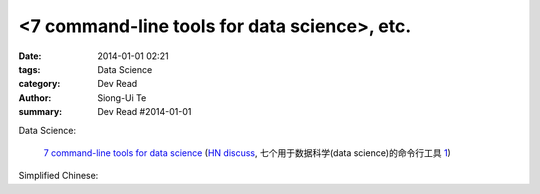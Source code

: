 <7 command-line tools for data science>, etc.
###############################################################################################

:date: 2014-01-01 02:21
:tags: Data Science
:category: Dev Read
:author: Siong-Ui Te
:summary: Dev Read #2014-01-01


Data Science:

  `7 command-line tools for data science <http://jeroenjanssens.com/2013/09/19/seven-command-line-tools-for-data-science.html>`_
  (`HN discuss <https://news.ycombinator.com/item?id=6412190>`__,
  七个用于数据科学(data science)的命令行工具 `1 <http://blog.jobbole.com/54308/>`__)


Simplified Chinese:

